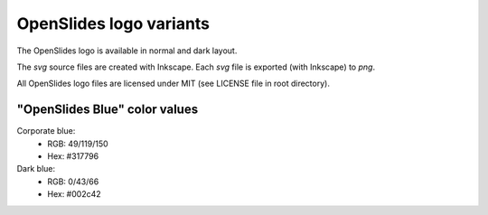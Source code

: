 ========================
OpenSlides logo variants
========================

The OpenSlides logo is available in normal and dark layout.

The `svg` source files are created with Inkscape. Each `svg` file is
exported (with Inkscape) to `png`.

All OpenSlides logo files are licensed under MIT (see LICENSE file in
root directory).


"OpenSlides Blue" color values
==============================

Corporate blue:
 * RGB: 49/119/150
 * Hex: #317796

Dark blue:
 * RGB: 0/43/66
 * Hex: #002c42
 